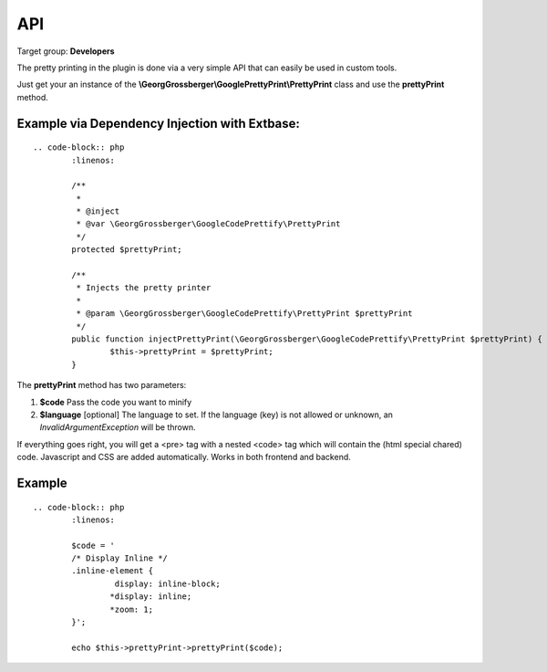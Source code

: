 ============================
API
============================

Target group: **Developers**

The pretty printing in the plugin is done via a very simple API that can easily be used in custom tools.

Just get your an instance of the **\\GeorgGrossberger\\GooglePrettyPrint\\PrettyPrint** class and use the **prettyPrint** method.

Example via Dependency Injection with Extbase:
______________________________________________


::

	.. code-block:: php
		:linenos:

		/**
		 *
		 * @inject
		 * @var \GeorgGrossberger\GoogleCodePrettify\PrettyPrint
		 */
		protected $prettyPrint;

		/**
		 * Injects the pretty printer
		 *
		 * @param \GeorgGrossberger\GoogleCodePrettify\PrettyPrint $prettyPrint
		 */
		public function injectPrettyPrint(\GeorgGrossberger\GoogleCodePrettify\PrettyPrint $prettyPrint) {
			$this->prettyPrint = $prettyPrint;
		}

The **prettyPrint** method has two parameters:

#. **$code**
   Pass the code you want to minify
#. **$language** [optional]
   The language to set. If the language (key) is not allowed or unknown, an *InvalidArgumentException* will be thrown.

If everything goes right, you will get a <pre> tag with a nested <code> tag which will contain the (html special chared) code. Javascript and CSS are added automatically. Works in both frontend and backend.

Example
_______

::

	.. code-block:: php
		:linenos:

		$code = '
		/* Display Inline */
		.inline-element {
			 display: inline-block;
			*display: inline;
			*zoom: 1;
		}';

		echo $this->prettyPrint->prettyPrint($code);

